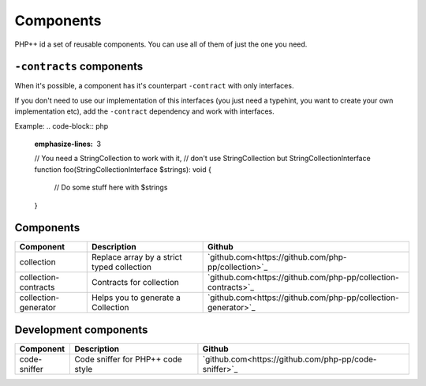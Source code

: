 Components
==========

PHP++ id a set of reusable components. You can use all of them of just the one you need.

``-contracts`` components
-------------------------

When it's possible, a component has it's counterpart ``-contract`` with only interfaces.

If you don't need to use our implementation of this interfaces
(you just need a typehint, you want to create your own implementation etc),
add the ``-contract`` dependency and work with interfaces.

Example:
.. code-block:: php
    :emphasize-lines: 3
    // You need a StringCollection to work with it,
    // don't use StringCollection but StringCollectionInterface
    function foo(StringCollectionInterface $strings): void
    {
        // Do some stuff here with $strings
    }

Components
----------

+----------------------+--------------------------------------------+---------------------------------------------------------------+
| Component            | Description                                | Github                                                        |
+======================+============================================+========+======================================================+
| collection           | Replace array by a strict typed collection | `github.com<https://github.com/php-pp/collection>`_           |
+----------------------+--------------------------------------------+---------------------------------------------------------------+
| collection-contracts | Contracts for collection                   | `github.com<https://github.com/php-pp/collection-contracts>`_ |
+----------------------+--------------------------------------------+---------------------------------------------------------------+
| collection-generator | Helps you to generate a Collection         | `github.com<https://github.com/php-pp/collection-generator>`_ |
+----------------------+--------------------------------------------+---------------------------------------------------------------+

Development components
----------------------

+----------------------+--------------------------------------------+---------------------------------------------------------------+
| Component            | Description                                | Github                                                        |
+======================+============================================+========+======================================================+
| code-sniffer         | Code sniffer for PHP++ code style          | `github.com<https://github.com/php-pp/code-sniffer>`_         |
+----------------------+--------------------------------------------+---------------------------------------------------------------+

